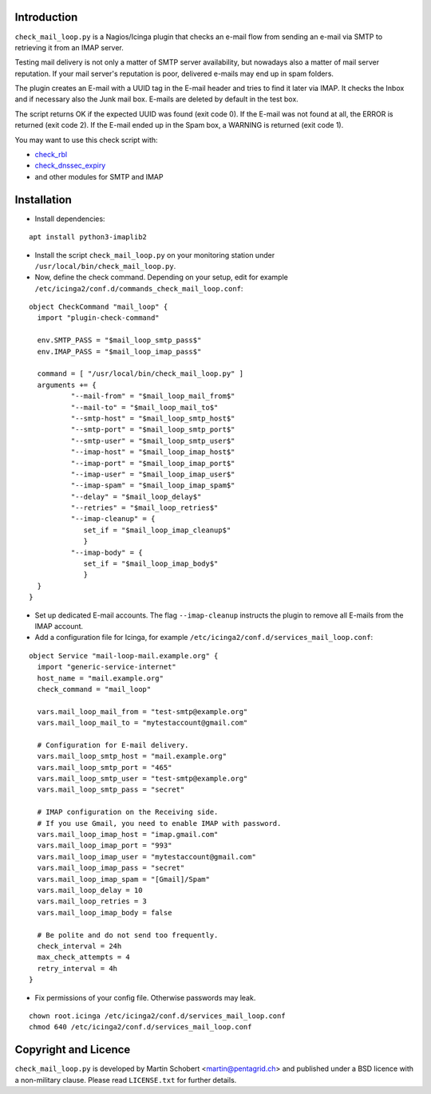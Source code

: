 Introduction
=============

``check_mail_loop.py`` is a Nagios/Icinga plugin that checks an e-mail flow from
sending an e-mail via SMTP to retrieving it from an IMAP server.

Testing mail delivery is not only a matter of SMTP server availability, but nowadays
also a matter of mail server reputation. If your mail server's reputation is poor,
delivered e-mails may end up in spam folders.

The plugin creates an E-mail with a UUID tag in the E-mail header and tries to
find it later via IMAP. It checks the Inbox and if necessary also the Junk mail box.
E-mails are deleted by default in the test box.

The script returns OK if the expected UUID was found (exit code 0). If the E-mail
was not found at all, the ERROR is returned (exit code 2). If the E-mail ended
up in the Spam box, a WARNING is returned (exit code 1).

You may want to use this check script with:

- `check_rbl <https://github.com/matteocorti/check_rbl>`_
- `check_dnssec_expiry <https://github.com/mrimann/check_dnssec_expiry>`_
- and other modules for SMTP and IMAP

Installation
=============

* Install dependencies:

::

    apt install python3-imaplib2

* Install the script ``check_mail_loop.py`` on your monitoring station under ``/usr/local/bin/check_mail_loop.py``.

* Now, define the check command. Depending on your setup, edit for example ``/etc/icinga2/conf.d/commands_check_mail_loop.conf``:

::

    object CheckCommand "mail_loop" {
      import "plugin-check-command"

      env.SMTP_PASS = "$mail_loop_smtp_pass$"
      env.IMAP_PASS = "$mail_loop_imap_pass$"

      command = [ "/usr/local/bin/check_mail_loop.py" ]
      arguments += {
              "--mail-from" = "$mail_loop_mail_from$"
              "--mail-to" = "$mail_loop_mail_to$"
              "--smtp-host" = "$mail_loop_smtp_host$"
              "--smtp-port" = "$mail_loop_smtp_port$"
              "--smtp-user" = "$mail_loop_smtp_user$"
              "--imap-host" = "$mail_loop_imap_host$"
              "--imap-port" = "$mail_loop_imap_port$"
              "--imap-user" = "$mail_loop_imap_user$"
              "--imap-spam" = "$mail_loop_imap_spam$"
              "--delay" = "$mail_loop_delay$"
              "--retries" = "$mail_loop_retries$"
              "--imap-cleanup" = {
                 set_if = "$mail_loop_imap_cleanup$"
                 }
              "--imap-body" = {
                 set_if = "$mail_loop_imap_body$"
                 }
      }
    }

* Set up dedicated E-mail accounts. The flag ``--imap-cleanup`` instructs the plugin to remove all E-mails from the IMAP account.

* Add a configuration file for Icinga, for example ``/etc/icinga2/conf.d/services_mail_loop.conf``:

::

    object Service "mail-loop-mail.example.org" {
      import "generic-service-internet"
      host_name = "mail.example.org"
      check_command = "mail_loop"

      vars.mail_loop_mail_from = "test-smtp@example.org"
      vars.mail_loop_mail_to = "mytestaccount@gmail.com"

      # Configuration for E-mail delivery.
      vars.mail_loop_smtp_host = "mail.example.org"
      vars.mail_loop_smtp_port = "465"
      vars.mail_loop_smtp_user = "test-smtp@example.org"
      vars.mail_loop_smtp_pass = "secret"

      # IMAP configuration on the Receiving side.
      # If you use Gmail, you need to enable IMAP with password.
      vars.mail_loop_imap_host = "imap.gmail.com"
      vars.mail_loop_imap_port = "993"
      vars.mail_loop_imap_user = "mytestaccount@gmail.com"
      vars.mail_loop_imap_pass = "secret"
      vars.mail_loop_imap_spam = "[Gmail]/Spam"
      vars.mail_loop_delay = 10
      vars.mail_loop_retries = 3
      vars.mail_loop_imap_body = false

      # Be polite and do not send too frequently.
      check_interval = 24h
      max_check_attempts = 4
      retry_interval = 4h
    }



* Fix permissions of your config file. Otherwise passwords may leak.

::

 chown root.icinga /etc/icinga2/conf.d/services_mail_loop.conf
 chmod 640 /etc/icinga2/conf.d/services_mail_loop.conf


Copyright and Licence
=====================

``check_mail_loop.py`` is developed by Martin Schobert <martin@pentagrid.ch> and
published under a BSD licence with a non-military clause. Please read
``LICENSE.txt`` for further details.

